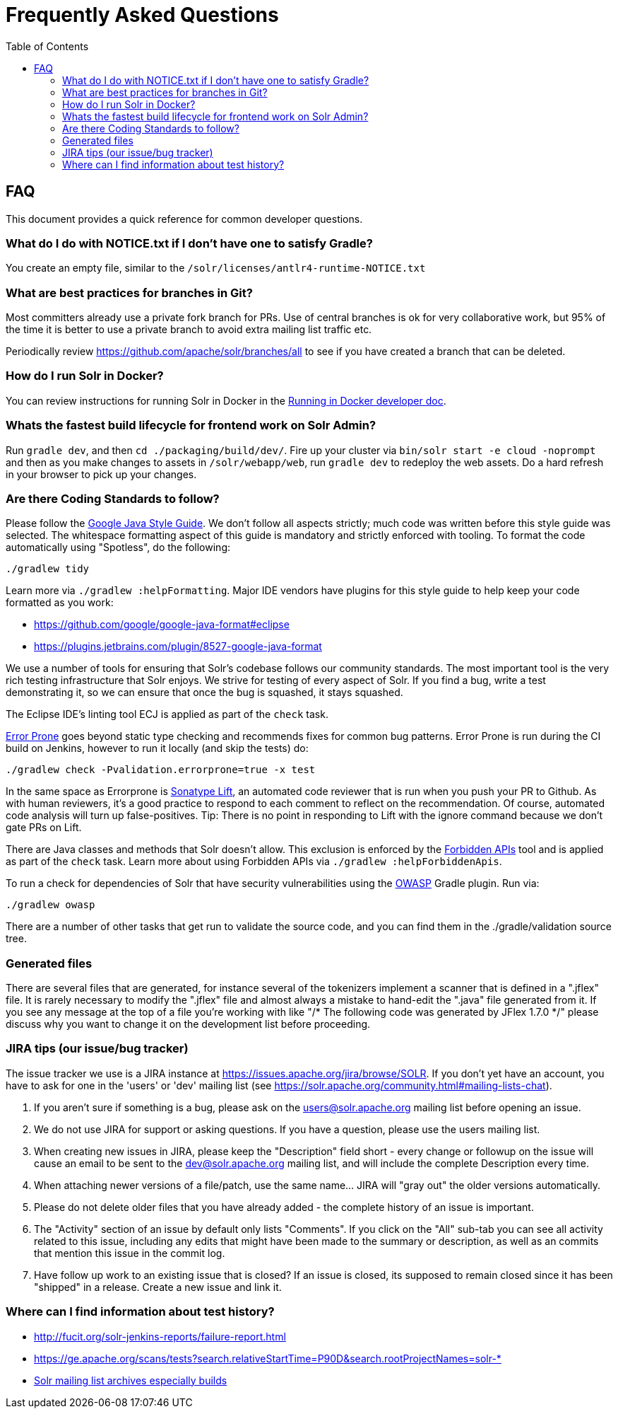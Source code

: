 = Frequently Asked Questions
:toc: left


== FAQ

This document provides a quick reference for common developer questions.

=== What do I do with NOTICE.txt if I don't have one to satisfy Gradle?

You create an empty file, similar to the `/solr/licenses/antlr4-runtime-NOTICE.txt`

=== What are best practices for branches in Git?

Most committers already use a private fork branch for PRs.  Use of central branches
is ok for very collaborative work, but 95% of the time it is better to use a private
branch to avoid extra mailing list traffic etc.

Periodically review https://github.com/apache/solr/branches/all to see if you have
created a branch that can be deleted.

=== How do I run Solr in Docker?

You can review instructions for running Solr in Docker in the xref:running-in-docker.adoc[Running in Docker developer doc].

=== Whats the fastest build lifecycle for frontend work on Solr Admin?

Run `gradle dev`, and then `cd ./packaging/build/dev/`.  Fire up your cluster
via `bin/solr start -e cloud -noprompt` and then as you make changes to assets in `/solr/webapp/web`,
run `gradle dev` to redeploy the web assets. Do a  hard refresh in your browser
to pick up your changes.

=== Are there Coding Standards to follow?

Please follow the https://google.github.io/styleguide/javaguide.html[Google Java Style Guide].
We don't follow all aspects strictly; much code was written before this style guide was selected.
The whitespace formatting aspect of this guide is mandatory and strictly enforced with tooling.
To format the code automatically using "Spotless", do the following:

`./gradlew tidy`

Learn more via `./gradlew :helpFormatting`.
Major IDE vendors have plugins for this style guide to help keep your code formatted as you work:

 * https://github.com/google/google-java-format#eclipse
 * https://plugins.jetbrains.com/plugin/8527-google-java-format

We use a number of tools for ensuring that Solr's codebase follows our community standards.
The most important tool is the very rich testing infrastructure that Solr enjoys.
We strive for testing of every aspect of Solr.
If you find a bug, write a test demonstrating it, so we can ensure that once the bug is squashed, it stays squashed.

The Eclipse IDE's linting tool ECJ is applied as part of the `check` task.

https://errorprone.info/[Error Prone] goes beyond static type checking and recommends fixes for common bug patterns.
Error Prone is run during the CI build on Jenkins, however to run it locally (and skip the tests) do:

`./gradlew check -Pvalidation.errorprone=true -x test`

In the same space as Errorprone is https://lift.sonatype.com/[Sonatype Lift], an automated code reviewer that is run when you push your PR to Github.
As with human reviewers, it's a good practice to respond to each comment to reflect on the recommendation.
Of course, automated code analysis will turn up false-positives.
Tip: There is no point in responding to Lift with the ignore command because we don't gate PRs on Lift.

There are Java classes and methods that Solr doesn't allow.
This exclusion is enforced by the https://github.com/policeman-tools/forbidden-apis[Forbidden APIs] tool and is applied as part of the `check` task.
Learn more about using Forbidden APIs via `./gradlew :helpForbiddenApis`.

To run a check for dependencies of Solr that have security vulnerabilities using the https://plugins.gradle.org/plugin/org.owasp.dependencycheck[OWASP] Gradle plugin.
Run via:

`./gradlew owasp`

There are a number of other tasks that get run to validate the source code, and you can find them in the ./gradle/validation source tree.

=== Generated files

There are several files that are generated, for instance several of the tokenizers implement a scanner that is defined in a ".jflex" file.
It is rarely necessary to modify the ".jflex" file and almost always a mistake to hand-edit the ".java" file generated from it.
If you see any message at the top of a file you're working with like "/* The following code was generated by JFlex 1.7.0 */" please discuss why you want to change it on the development list before proceeding.

=== JIRA tips (our issue/bug tracker)

The issue tracker we use is a JIRA instance at https://issues.apache.org/jira/browse/SOLR.
If you don't yet have an account, you have to ask for one in the 'users' or 'dev' mailing list (see https://solr.apache.org/community.html#mailing-lists-chat).

1. If you aren't sure if something is a bug, please ask on the users@solr.apache.org mailing list before opening an issue.
1. We do not use JIRA for support or asking questions. If you have a question, please use the users mailing list.
1. When creating new issues in JIRA, please keep the "Description" field short - every change or followup on the issue will cause an email to be sent to the dev@solr.apache.org mailing list, and will include the complete Description every time.
1. When attaching newer versions of a file/patch, use the same name... JIRA will "gray out" the older versions automatically.
1. Please do not delete older files that you have already added - the complete history of an issue is important.
1. The "Activity" section of an issue by default only lists "Comments". If you click on the "All" sub-tab you can see all activity related to this issue, including any edits that might have been made to the summary or description, as well as an commits that mention this issue in the commit log.
1. Have follow up work to an existing issue that is closed?  If an issue is closed, its supposed to remain closed since it has been "shipped" in a release. Create a new issue and link it.

=== Where can I find information about test history?

* http://fucit.org/solr-jenkins-reports/failure-report.html
* https://ge.apache.org/scans/tests?search.relativeStartTime=P90D&search.rootProjectNames=solr-*
* https://lists.apache.org[Solr mailing list archives especially builds]

